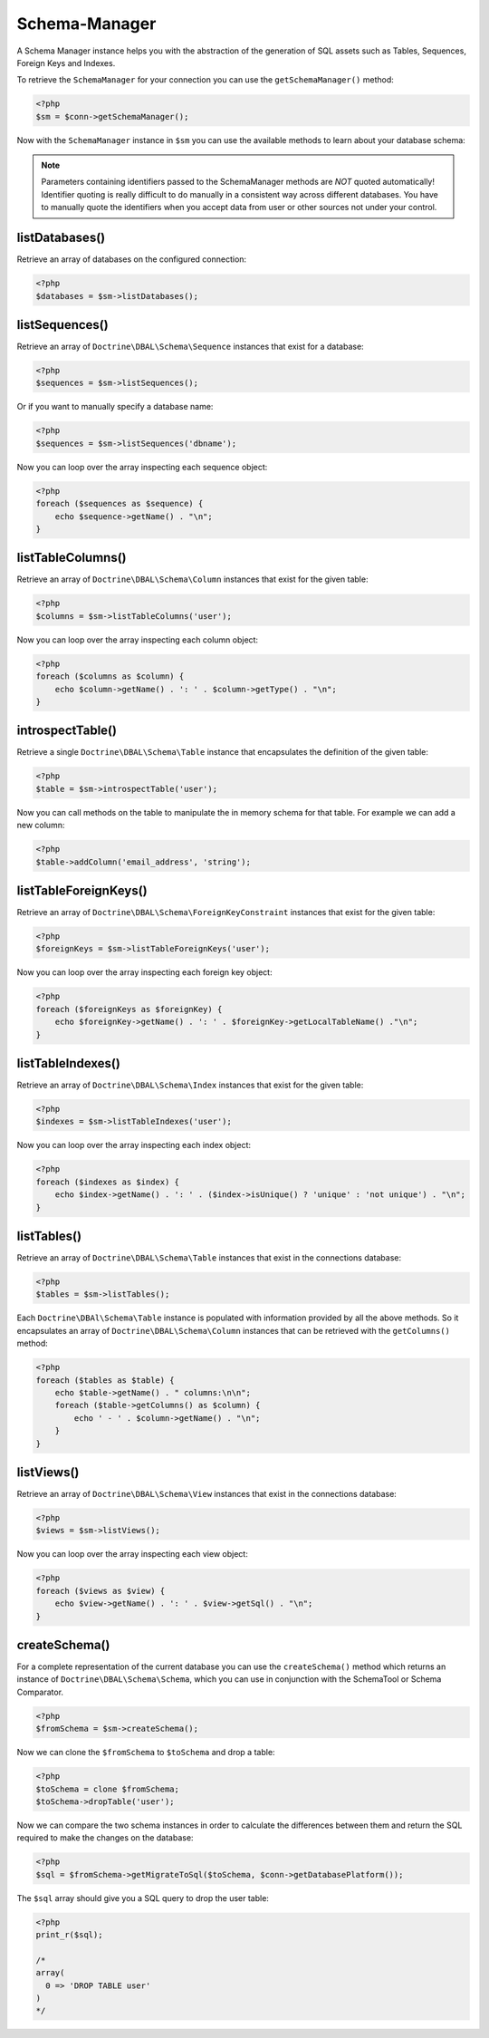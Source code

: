 Schema-Manager
==============

A Schema Manager instance helps you with the abstraction of the
generation of SQL assets such as Tables, Sequences, Foreign Keys
and Indexes.

To retrieve the ``SchemaManager`` for your connection you can use
the ``getSchemaManager()`` method:

.. code-block:: php

    <?php
    $sm = $conn->getSchemaManager();

Now with the ``SchemaManager`` instance in ``$sm`` you can use the
available methods to learn about your database schema:

.. note::

    Parameters containing identifiers passed to the SchemaManager
    methods are *NOT* quoted automatically! Identifier quoting is
    really difficult to do manually in a consistent way across
    different databases. You have to manually quote the identifiers
    when you accept data from user or other sources not under your
    control.

listDatabases()
---------------

Retrieve an array of databases on the configured connection:

.. code-block:: php

    <?php
    $databases = $sm->listDatabases();

listSequences()
-------------------------------

Retrieve an array of ``Doctrine\DBAL\Schema\Sequence`` instances
that exist for a database:

.. code-block:: php

    <?php
    $sequences = $sm->listSequences();

Or if you want to manually specify a database name:

.. code-block:: php

    <?php
    $sequences = $sm->listSequences('dbname');

Now you can loop over the array inspecting each sequence object:

.. code-block:: php

    <?php
    foreach ($sequences as $sequence) {
        echo $sequence->getName() . "\n";
    }

listTableColumns()
----------------------------

Retrieve an array of ``Doctrine\DBAL\Schema\Column`` instances that
exist for the given table:

.. code-block:: php

    <?php
    $columns = $sm->listTableColumns('user');

Now you can loop over the array inspecting each column object:

.. code-block:: php

    <?php
    foreach ($columns as $column) {
        echo $column->getName() . ': ' . $column->getType() . "\n";
    }

introspectTable()
-----------------

Retrieve a single ``Doctrine\DBAL\Schema\Table`` instance that
encapsulates the definition of the given table:

.. code-block:: php

    <?php
    $table = $sm->introspectTable('user');

Now you can call methods on the table to manipulate the in memory
schema for that table. For example we can add a new column:

.. code-block:: php

    <?php
    $table->addColumn('email_address', 'string');

listTableForeignKeys()
--------------------------------

Retrieve an array of ``Doctrine\DBAL\Schema\ForeignKeyConstraint``
instances that exist for the given table:

.. code-block:: php

    <?php
    $foreignKeys = $sm->listTableForeignKeys('user');

Now you can loop over the array inspecting each foreign key
object:

.. code-block:: php

    <?php
    foreach ($foreignKeys as $foreignKey) {
        echo $foreignKey->getName() . ': ' . $foreignKey->getLocalTableName() ."\n";
    }

listTableIndexes()
----------------------------

Retrieve an array of ``Doctrine\DBAL\Schema\Index`` instances that
exist for the given table:

.. code-block:: php

    <?php
    $indexes = $sm->listTableIndexes('user');

Now you can loop over the array inspecting each index object:

.. code-block:: php

    <?php
    foreach ($indexes as $index) {
        echo $index->getName() . ': ' . ($index->isUnique() ? 'unique' : 'not unique') . "\n";
    }

listTables()
------------

Retrieve an array of ``Doctrine\DBAL\Schema\Table`` instances that
exist in the connections database:

.. code-block:: php

    <?php
    $tables = $sm->listTables();

Each ``Doctrine\DBAl\Schema\Table`` instance is populated with
information provided by all the above methods. So it encapsulates
an array of ``Doctrine\DBAL\Schema\Column`` instances that can be
retrieved with the ``getColumns()`` method:

.. code-block:: php

    <?php
    foreach ($tables as $table) {
        echo $table->getName() . " columns:\n\n";
        foreach ($table->getColumns() as $column) {
            echo ' - ' . $column->getName() . "\n";
        }
    }

listViews()
-----------

Retrieve an array of ``Doctrine\DBAL\Schema\View`` instances that
exist in the connections database:

.. code-block:: php

    <?php
    $views = $sm->listViews();

Now you can loop over the array inspecting each view object:

.. code-block:: php

    <?php
    foreach ($views as $view) {
        echo $view->getName() . ': ' . $view->getSql() . "\n";
    }

createSchema()
--------------

For a complete representation of the current database you can use
the ``createSchema()`` method which returns an instance of
``Doctrine\DBAL\Schema\Schema``, which you can use in conjunction
with the SchemaTool or Schema Comparator.

.. code-block:: php

    <?php
    $fromSchema = $sm->createSchema();

Now we can clone the ``$fromSchema`` to ``$toSchema`` and drop a
table:

.. code-block:: php

    <?php
    $toSchema = clone $fromSchema;
    $toSchema->dropTable('user');

Now we can compare the two schema instances in order to calculate
the differences between them and return the SQL required to make
the changes on the database:

.. code-block:: php

    <?php
    $sql = $fromSchema->getMigrateToSql($toSchema, $conn->getDatabasePlatform());

The ``$sql`` array should give you a SQL query to drop the user
table:

.. code-block:: php

    <?php
    print_r($sql);

    /*
    array(
      0 => 'DROP TABLE user'
    )
    */

